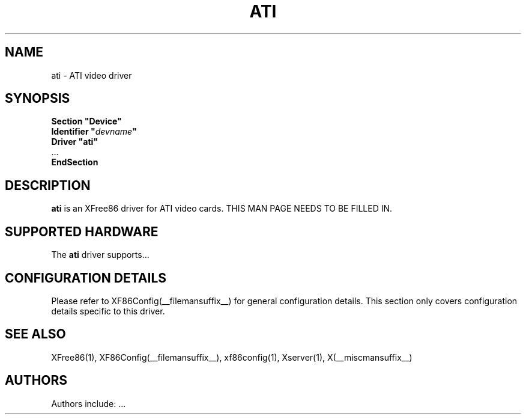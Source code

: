 .\" $XFree86: xc/programs/Xserver/hw/xfree86/drivers/ati/ati.man,v 1.3 2003/11/10 18:41:20 tsi Exp $
.\" shorthand for double quote that works everywhere.
.ds q \N'34'
.TH ATI __drivermansuffix__ __vendorversion__
.SH NAME
ati \- ATI video driver
.SH SYNOPSIS
.nf
.B "Section \*qDevice\*q"
.BI "  Identifier \*q"  devname \*q
.B  "  Driver \*qati\*q"
\ \ ...
.B EndSection
.fi
.SH DESCRIPTION
.B ati
is an XFree86 driver for ATI video cards.
THIS MAN PAGE NEEDS TO BE FILLED IN.
.SH SUPPORTED HARDWARE
The
.B ati
driver supports...
.SH CONFIGURATION DETAILS
Please refer to XF86Config(__filemansuffix__) for general configuration
details.  This section only covers configuration details specific to this
driver.
.SH "SEE ALSO"
XFree86(1), XF86Config(__filemansuffix__), xf86config(1), Xserver(1), X(__miscmansuffix__)
.SH AUTHORS
Authors include: ...
